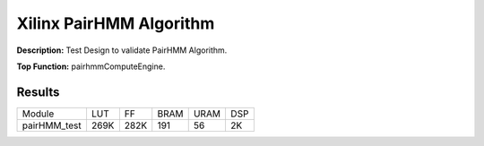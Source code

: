 Xilinx PairHMM Algorithm
==========================

**Description:** Test Design to validate PairHMM Algorithm.

**Top Function:** pairhmmComputeEngine.

Results
-------

======================== ======= ====== ===== ===== =====
Module                    LUT      FF    BRAM  URAM  DSP
pairHMM_test              269K    282K    191   56   2K
======================== ======= ====== ===== ===== =====
